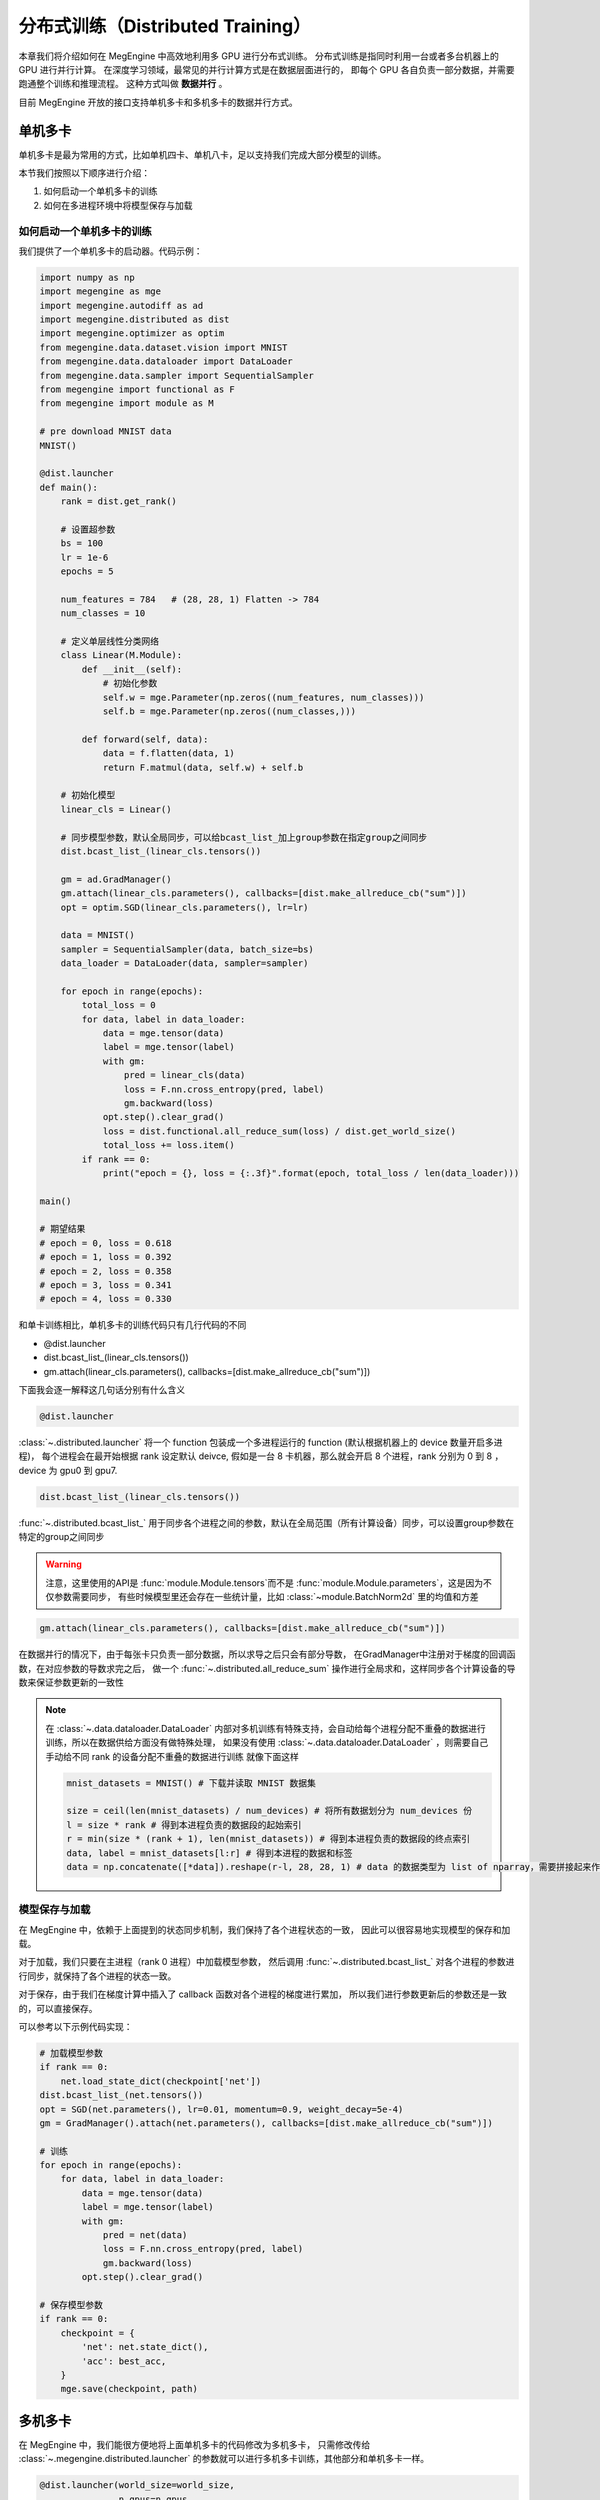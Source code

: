 .. _distributed-guide:

==================================
分布式训练（Distributed Training）
==================================

本章我们将介绍如何在 MegEngine 中高效地利用多 GPU 进行分布式训练。
分布式训练是指同时利用一台或者多台机器上的 GPU 进行并行计算。
在深度学习领域，最常见的并行计算方式是在数据层面进行的，
即每个 GPU 各自负责一部分数据，并需要跑通整个训练和推理流程。
这种方式叫做 **数据并行** 。

目前 MegEngine 开放的接口支持单机多卡和多机多卡的数据并行方式。


单机多卡
--------

单机多卡是最为常用的方式，比如单机四卡、单机八卡，足以支持我们完成大部分模型的训练。

本节我们按照以下顺序进行介绍：

#. 如何启动一个单机多卡的训练
#. 如何在多进程环境中将模型保存与加载

如何启动一个单机多卡的训练
~~~~~~~~~~~~~~~~~~~~~~~~~~

我们提供了一个单机多卡的启动器。代码示例：

.. code-block::

    import numpy as np
    import megengine as mge
    import megengine.autodiff as ad
    import megengine.distributed as dist
    import megengine.optimizer as optim
    from megengine.data.dataset.vision import MNIST
    from megengine.data.dataloader import DataLoader
    from megengine.data.sampler import SequentialSampler
    from megengine import functional as F
    from megengine import module as M

    # pre download MNIST data
    MNIST()

    @dist.launcher
    def main():
        rank = dist.get_rank()

        # 设置超参数
        bs = 100
        lr = 1e-6
        epochs = 5

        num_features = 784   # (28, 28, 1) Flatten -> 784
        num_classes = 10

        # 定义单层线性分类网络
        class Linear(M.Module):
            def __init__(self):
                # 初始化参数
                self.w = mge.Parameter(np.zeros((num_features, num_classes)))
                self.b = mge.Parameter(np.zeros((num_classes,)))

            def forward(self, data):
                data = f.flatten(data, 1)
                return F.matmul(data, self.w) + self.b

        # 初始化模型
        linear_cls = Linear()

        # 同步模型参数，默认全局同步，可以给bcast_list_加上group参数在指定group之间同步
        dist.bcast_list_(linear_cls.tensors())

        gm = ad.GradManager()
        gm.attach(linear_cls.parameters(), callbacks=[dist.make_allreduce_cb("sum")])
        opt = optim.SGD(linear_cls.parameters(), lr=lr)

        data = MNIST()
        sampler = SequentialSampler(data, batch_size=bs)
        data_loader = DataLoader(data, sampler=sampler)

        for epoch in range(epochs):
            total_loss = 0
            for data, label in data_loader:
                data = mge.tensor(data)
                label = mge.tensor(label)
                with gm:
                    pred = linear_cls(data)
                    loss = F.nn.cross_entropy(pred, label)
                    gm.backward(loss)
                opt.step().clear_grad()
                loss = dist.functional.all_reduce_sum(loss) / dist.get_world_size()
                total_loss += loss.item()
            if rank == 0:
                print("epoch = {}, loss = {:.3f}".format(epoch, total_loss / len(data_loader)))

    main()

    # 期望结果
    # epoch = 0, loss = 0.618
    # epoch = 1, loss = 0.392
    # epoch = 2, loss = 0.358
    # epoch = 3, loss = 0.341
    # epoch = 4, loss = 0.330


和单卡训练相比，单机多卡的训练代码只有几行代码的不同

* @dist.launcher
* dist.bcast_list_(linear_cls.tensors())
* gm.attach(linear_cls.parameters(), callbacks=[dist.make_allreduce_cb("sum")])

下面我会逐一解释这几句话分别有什么含义

.. code-block::

    @dist.launcher

:class:`~.distributed.launcher` 将一个 function 包装成一个多进程运行的 function (默认根据机器上的 device 数量开启多进程)，
每个进程会在最开始根据 rank 设定默认 deivce, 假如是一台 8 卡机器，那么就会开启 8 个进程，rank 分别为 0 到 8 ，device 为 gpu0 到 gpu7.

.. code-block::

    dist.bcast_list_(linear_cls.tensors())

:func:`~.distributed.bcast_list_` 用于同步各个进程之间的参数，默认在全局范围（所有计算设备）同步，可以设置group参数在特定的group之间同步

.. warning::

    注意，这里使用的API是 :func:`module.Module.tensors`而不是 :func:`module.Module.parameters`，这是因为不仅参数需要同步，
    有些时候模型里还会存在一些统计量，比如 :class:`~module.BatchNorm2d` 里的均值和方差

.. code-block::

    gm.attach(linear_cls.parameters(), callbacks=[dist.make_allreduce_cb("sum")])

在数据并行的情况下，由于每张卡只负责一部分数据，所以求导之后只会有部分导数，
在GradManager中注册对于梯度的回调函数，在对应参数的导数求完之后，
做一个 :func:`~.distributed.all_reduce_sum` 操作进行全局求和，这样同步各个计算设备的导数来保证参数更新的一致性

.. note::

    在 :class:`~.data.dataloader.DataLoader` 内部对多机训练有特殊支持，会自动给每个进程分配不重叠的数据进行训练，所以在数据供给方面没有做特殊处理，
    如果没有使用 :class:`~.data.dataloader.DataLoader` ，则需要自己手动给不同 rank 的设备分配不重叠的数据进行训练
    就像下面这样

    .. code-block::

        mnist_datasets = MNIST() # 下载并读取 MNIST 数据集

        size = ceil(len(mnist_datasets) / num_devices) # 将所有数据划分为 num_devices 份
        l = size * rank # 得到本进程负责的数据段的起始索引
        r = min(size * (rank + 1), len(mnist_datasets)) # 得到本进程负责的数据段的终点索引
        data, label = mnist_datasets[l:r] # 得到本进程的数据和标签
        data = np.concatenate([*data]).reshape(r-l, 28, 28, 1) # data 的数据类型为 list of nparray，需要拼接起来作为模型的输入

模型保存与加载
~~~~~~~~~~~~~~

在 MegEngine 中，依赖于上面提到的状态同步机制，我们保持了各个进程状态的一致，
因此可以很容易地实现模型的保存和加载。

对于加载，我们只要在主进程（rank 0 进程）中加载模型参数，
然后调用 :func:`~.distributed.bcast_list_` 对各个进程的参数进行同步，就保持了各个进程的状态一致。

对于保存，由于我们在梯度计算中插入了 callback 函数对各个进程的梯度进行累加，
所以我们进行参数更新后的参数还是一致的，可以直接保存。

可以参考以下示例代码实现：

.. code-block::

    # 加载模型参数
    if rank == 0:
        net.load_state_dict(checkpoint['net'])
    dist.bcast_list_(net.tensors())
    opt = SGD(net.parameters(), lr=0.01, momentum=0.9, weight_decay=5e-4)
    gm = GradManager().attach(net.parameters(), callbacks=[dist.make_allreduce_cb("sum")])

    # 训练
    for epoch in range(epochs):
        for data, label in data_loader:
            data = mge.tensor(data)
            label = mge.tensor(label)
            with gm:
                pred = net(data)
                loss = F.nn.cross_entropy(pred, label)
                gm.backward(loss)
            opt.step().clear_grad()

    # 保存模型参数
    if rank == 0:
        checkpoint = {
            'net': net.state_dict(),
            'acc': best_acc,
        }
        mge.save(checkpoint, path)

.. _dist_dataloader:

多机多卡
--------

在 MegEngine 中，我们能很方便地将上面单机多卡的代码修改为多机多卡，
只需修改传给 :class:`~.megengine.distributed.launcher` 的参数就可以进行多机多卡训练，其他部分和单机多卡一样。

.. code-block::

    @dist.launcher(world_size=world_size, 
                   n_gpus=n_gpus, 
                   rank_start=rank_start, 
                   master_ip=master_ip, 
                   port=port)

参数含义

.. list-table::
    :widths: 10 10 35
    :header-rows: 1

    * - 参数名
      - 数据类型
      - 实际含义
    * - world_size
      - int
      - 训练的用到的总卡数
    * - n_gpus
      - int
      - 运行时这台物理机的卡数
    * - rank_start
      - int
      - 这台机器的 rank 起始值
    * - master_ip
      - str
      - rank 0 所在机器的 IP 地址
    * - port
      - int
      - 分布式训练 master server 使用的端口号

流水线并行
----------

在 MegEngine 中，也支持流水线的方式来做训练。

最简单的流水线并行就是把一个模型拆分成上下两个部分来做，在 MegEngine 中可以简单的实现。

下面是一个简单的例子来展示怎么写一个流水线的训练：

.. code-block::

    import megengine as mge
    import numpy as np
    import megengine.module as M
    import megengine.autodiff as ad
    import megengine.distributed as dist
    import megengine.optimizer as optim

    @dist.launcher(n_gpus=2)
    def main():

        rank = dist.get_rank()
        # client 用于各个 rank 之间互相通信
        client = dist.get_client()
        if rank == 0:
            layer1 = M.Linear(1, 1) # 模型上半部分

            x = mge.tensor(np.random.randn(1))
            gm = ad.GradManager()
            opt = optim.SGD(layer1.parameters(), lr=1e-3)
            gm.attach(layer1.parameters())

            with gm:
                feat = layer1(x)
                dist.functional.remote_send(feat, dest_rank=1)
                gm.backward([])
                print("layer1 grad:", layer1.weight.grad)
                opt.step().clear_grad()
        else:
            layer2 = M.Linear(1, 1) # 模型下半部分

            gm = ad.GradManager()
            opt = optim.SGD(layer2.parameters(), lr=1e-3)
            gm.attach(layer2.parameters())

            with gm:
                feat = dist.functional.remote_recv(src_rank=0)
                loss = layer2(feat)
                gm.backward(loss)
                print("layer2 grad:", layer2.weight.grad)
                opt.step().clear_grad()

    main()

    # 期望输出
    # layer2 grad: Tensor([[-2.4756]], device=gpu1:0)
    # layer1 grad: Tensor([[-0.7784]], device=gpu0:0)

常见问题
--------

Q：为什么在多机多卡训练开始前还正常，进入多卡训练之后就报错 ``cuda init error`` ?

A：请确保在进入多机多卡训练之前主进程没有进行 cuda 相关操作，cuda 在已经初始化的状态下进行 fork 操作会导致 fork 的进程中 cuda 不可用，
参考 `这里 <https://stackoverflow.com/questions/22950047/cuda-initialization-error-after-fork>`_ . 建议用 numpy 数组作为输入输出来使用 launcher 包装的函数。

Q：为什么我自己用 :py:mod:`multiprocessing` 写多机多卡训练总是卡住？

A：可以在函数结束前调用 :func:`~.distributed.group_barrier` 来避免卡死的情况

   * 在 MegEngine 中，为了保证性能，会异步执行相应的 cuda kernel，所以当 python 代码执行完毕时，相应的 kernel 执行还没有结束。
   * 为了保证 kernel 全部执行完毕，MegEngine 初始化时在 :py:mod:`atexit` 里注册了全局的同步，但是 multiprocess 默认的 fork 模式在进程退出的时候，不会执行 :py:mod:`atexit` 注册的函数，导致 kernel 没有执行完。
   * 如果有进程间需要通信的算子，而又有几个进程提前退出，那么剩下的进程就会一直等待其他进程导致卡死（如果你某个进程比如 rank0 需要取参数的值）。

